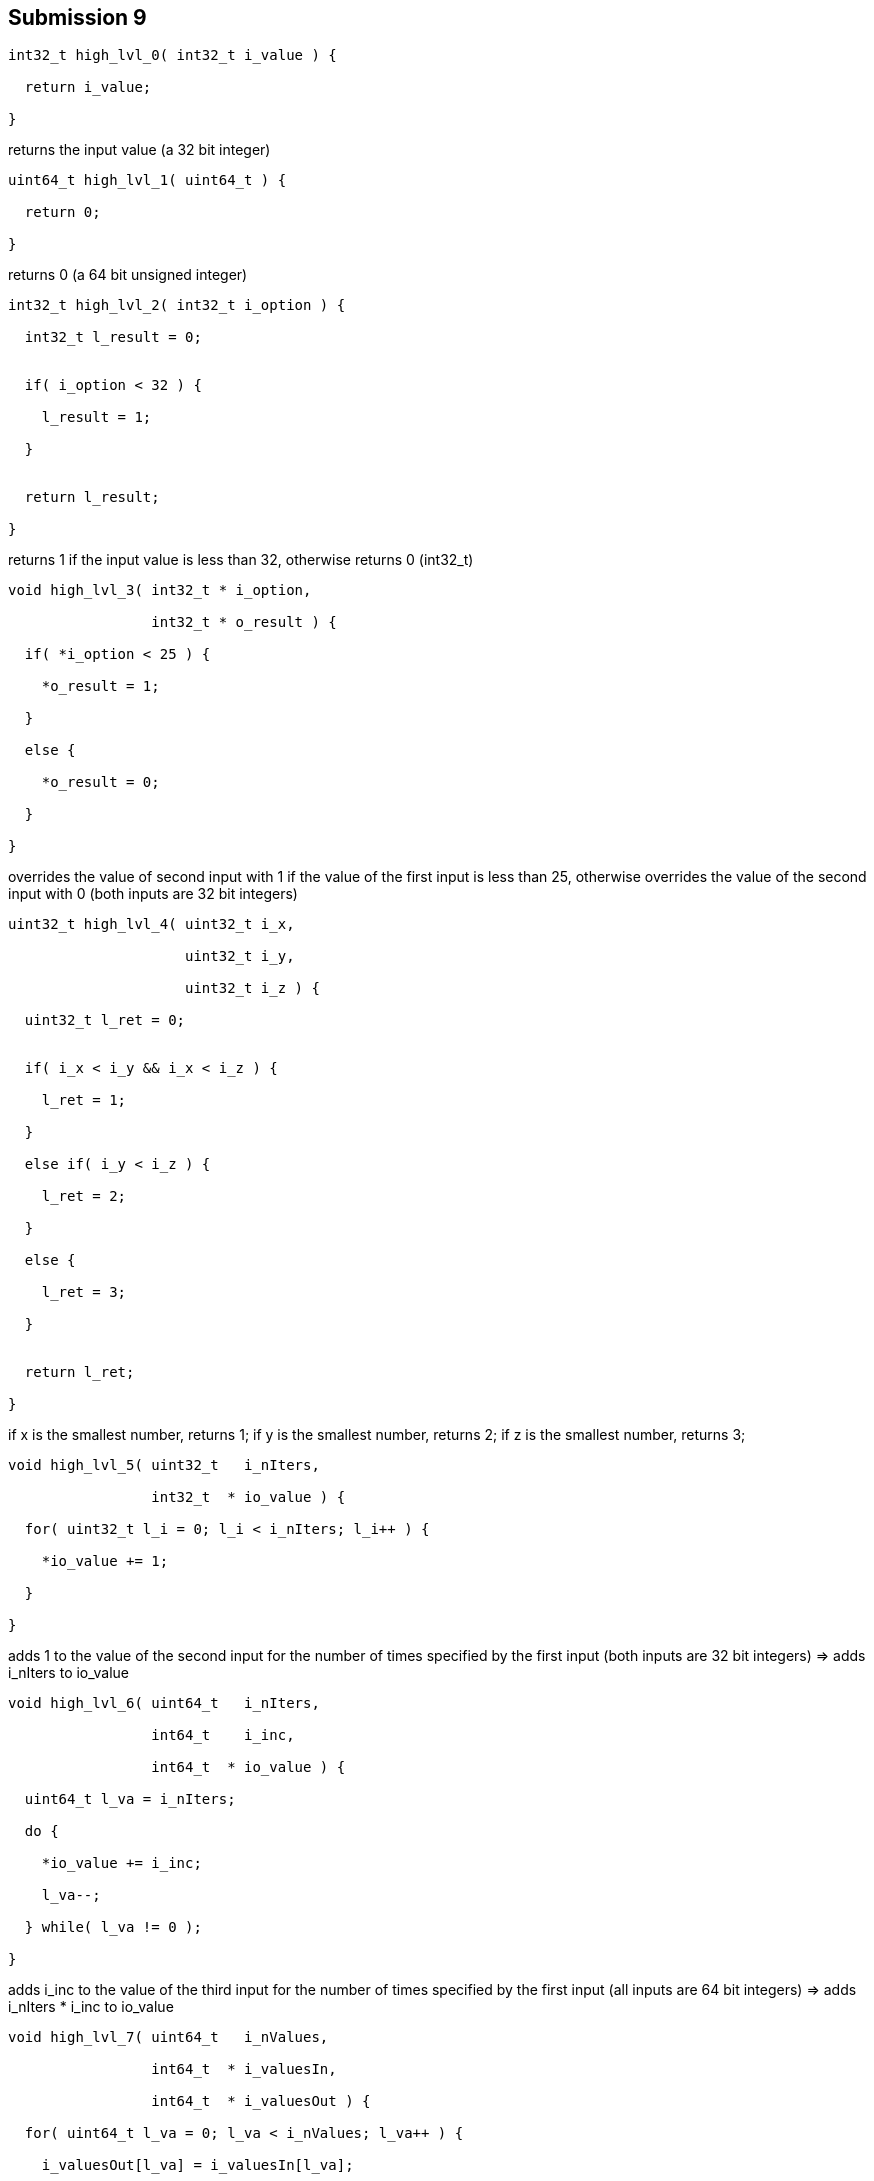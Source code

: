 == Submission 9

[source,cpp]
----
int32_t high_lvl_0( int32_t i_value ) {

  return i_value;

}
----
returns the input value (a 32 bit integer)

[source,cpp]
----
uint64_t high_lvl_1( uint64_t ) {

  return 0;

}
----
returns 0 (a 64 bit unsigned integer)

[source,cpp]
----
int32_t high_lvl_2( int32_t i_option ) {

  int32_t l_result = 0;


  if( i_option < 32 ) {

    l_result = 1;

  }


  return l_result;

}
----

returns 1 if the input value is less than 32, otherwise returns 0 (int32_t)

[source,cpp]
----
void high_lvl_3( int32_t * i_option,

                 int32_t * o_result ) {

  if( *i_option < 25 ) {

    *o_result = 1;

  }

  else {

    *o_result = 0;

  }

}
----

overrides the value of second input with 1 if the value of the first input is less than 25, otherwise overrides the value of the second input with 0 (both inputs are 32 bit integers)

[source,cpp]
----
uint32_t high_lvl_4( uint32_t i_x,

                     uint32_t i_y,

                     uint32_t i_z ) {

  uint32_t l_ret = 0;


  if( i_x < i_y && i_x < i_z ) {

    l_ret = 1;

  }

  else if( i_y < i_z ) {

    l_ret = 2;

  }

  else {

    l_ret = 3;

  }


  return l_ret;

}
----

if x is the smallest number, returns 1;
if y is the smallest number, returns 2;
if z is the smallest number, returns 3;

[source,cpp]
----
void high_lvl_5( uint32_t   i_nIters,

                 int32_t  * io_value ) {

  for( uint32_t l_i = 0; l_i < i_nIters; l_i++ ) {

    *io_value += 1;

  }

}
----

adds 1 to the value of the second input for the number of times specified by the first input (both inputs are 32 bit integers) => adds i_nIters to io_value

[source,cpp]
----
void high_lvl_6( uint64_t   i_nIters,

                 int64_t    i_inc,

                 int64_t  * io_value ) {

  uint64_t l_va = i_nIters;

  do {

    *io_value += i_inc;

    l_va--;

  } while( l_va != 0 );

}
----

adds i_inc to the value of the third input for the number of times specified by the first input (all inputs are 64 bit integers) => adds i_nIters * i_inc to io_value

[source,cpp]
----
void high_lvl_7( uint64_t   i_nValues,

                 int64_t  * i_valuesIn,

                 int64_t  * i_valuesOut ) {

  for( uint64_t l_va = 0; l_va < i_nValues; l_va++ ) {

    i_valuesOut[l_va] = i_valuesIn[l_va];

  }

}
----

overwrites the first i_nValues elements of the third input with the first i_nValues elements of the second input (all inputs are 64 bit unsigned integers)